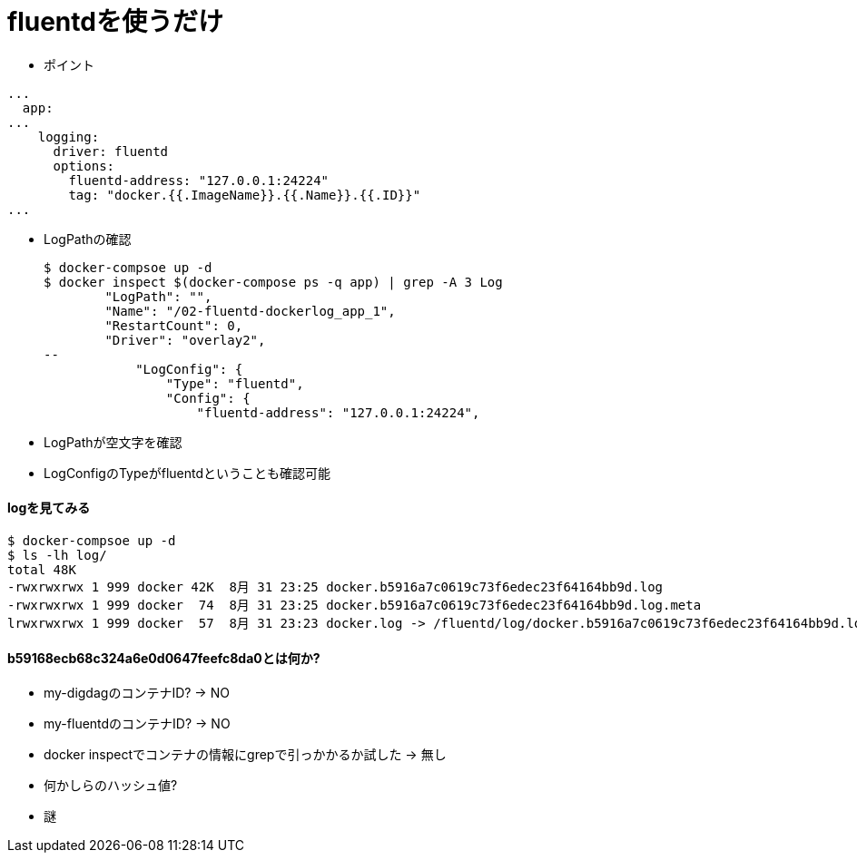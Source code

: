 = fluentdを使うだけ

* ポイント
----
...
  app:
...
    logging:
      driver: fluentd
      options:
        fluentd-address: "127.0.0.1:24224"
        tag: "docker.{{.ImageName}}.{{.Name}}.{{.ID}}"
...
----

* LogPathの確認
+
----
$ docker-compsoe up -d
$ docker inspect $(docker-compose ps -q app) | grep -A 3 Log
        "LogPath": "",
        "Name": "/02-fluentd-dockerlog_app_1",
        "RestartCount": 0,
        "Driver": "overlay2",
--
            "LogConfig": {
                "Type": "fluentd",
                "Config": {
                    "fluentd-address": "127.0.0.1:24224",
----
* LogPathが空文字を確認
* LogConfigのTypeがfluentdということも確認可能

==== logを見てみる

----
$ docker-compsoe up -d
$ ls -lh log/
total 48K
-rwxrwxrwx 1 999 docker 42K  8月 31 23:25 docker.b5916a7c0619c73f6edec23f64164bb9d.log
-rwxrwxrwx 1 999 docker  74  8月 31 23:25 docker.b5916a7c0619c73f6edec23f64164bb9d.log.meta
lrwxrwxrwx 1 999 docker  57  8月 31 23:23 docker.log -> /fluentd/log/docker.b5916a7c0619c73f6edec23f64164bb9d.log
----

==== b59168ecb68c324a6e0d0647feefc8da0とは何か?
* my-digdagのコンテナID? -> NO
* my-fluentdのコンテナID? -> NO
* docker inspectでコンテナの情報にgrepで引っかかるか試した -> 無し
* 何かしらのハッシュ値?
* 謎
